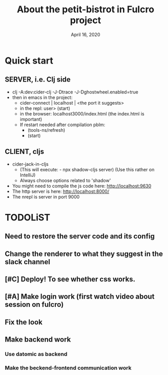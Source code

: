 #+TITLE:   About the petit-bistrot in Fulcro project
#+DATE:    April 16, 2020
#+SINCE:   {replace with next tagged release version}
#+STARTUP: inlineimages nofold

* Table of Contents :TOC_3:noexport:
- [[#quick-start][Quick start]]
  - [[#server-ie-clj-side][SERVER, i.e. Clj side]]
  - [[#client-cljs][CLIENT, cljs]]
- [[#todolist][TODOLiST]]
  - [[#need-to-restore-the-server-code-and-its-config][Need to restore the server code and its config]]
  - [[#change-the-renderer-to-what-they-suggest-in-the-slack-channel][Change the renderer to what they suggest in the slack channel]]
  - [[#deploy-to-see-whether-css-works][Deploy! To see whether css works.]]
  - [[#make-login-work-first-watch-video-about-session-on-fulcro][Make login work (first watch video about session on fulcro)]]
  - [[#fix-the-look][Fix the look]]
  - [[#make-backend-work][Make backend work]]
    - [[#use-datomic-as-backend][Use datomic as backend]]
    - [[#make-the-beckend-frontend-communication-work][Make the beckend-frontend communication work]]

* Quick start
** SERVER, i.e. Clj side
- clj -A:dev:cider-clj -J-Dtrace -J-Dghostwheel.enabled=true
- then in emacs in the project:
  - cider-connect | localhost | <the port it suggests>
  - in the repl: user> (start)
  - in the browser: localhost3000/index.html   (the index.html is important)
  - If restart needed after compilation pblm:
    - (tools-ns/refresh)
    - (start)
** CLIENT, cljs
- cider-jack-in-cljs
  - (This will execute: - npx shadow-cljs server) (Use this rather on IntelliJ)
  - Always choose options related to 'shadow'
- You might need to compile the js code here: http://localhost:9630
- The http server is here: http://localhost:8000/
- The nrepl is server in port 9000


* TODOLiST

** Need to restore the server code and its config
** Change the renderer to what they suggest in the slack channel

** [#C] Deploy! To see whether css works.

** [#A] Make login work (first watch video about session on fulcro)
** Fix the look


** Make backend work

*** Use datomic as backend

*** Make the beckend-frontend communication work
